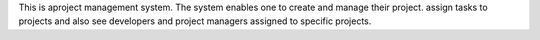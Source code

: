 This is aproject management system. The system enables one to create and manage their project. assign tasks to projects and also  see developers and project managers assigned to specific projects.
